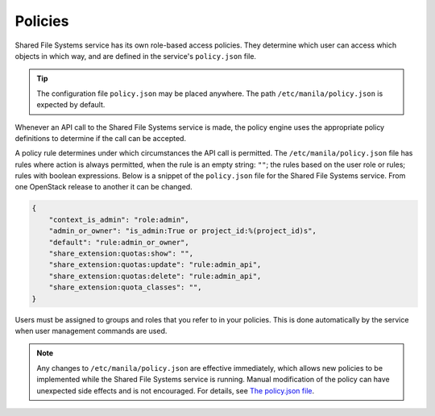 .. _shared_fs_policies:

========
Policies
========
Shared File Systems service has its own role-based access policies. They
determine which user can access which objects in which way, and are defined in
the service's ``policy.json`` file.

.. tip::

    The configuration file ``policy.json`` may be placed anywhere.
    The path ``/etc/manila/policy.json`` is expected by default.

Whenever an API call to the Shared File Systems service is made, the policy
engine uses the appropriate policy definitions to determine if the call can be
accepted.

A policy rule determines under which circumstances the API call is permitted.
The ``/etc/manila/policy.json`` file has rules where action is always
permitted, when the rule is an empty string: ``""``; the rules based on the
user role or rules; rules with boolean expressions. Below is a snippet of the
``policy.json`` file for the Shared File Systems service. From one
OpenStack release to another it can be changed.

.. code-block:: javascript

   {
       "context_is_admin": "role:admin",
       "admin_or_owner": "is_admin:True or project_id:%(project_id)s",
       "default": "rule:admin_or_owner",
       "share_extension:quotas:show": "",
       "share_extension:quotas:update": "rule:admin_api",
       "share_extension:quotas:delete": "rule:admin_api",
       "share_extension:quota_classes": "",
   }

Users must be assigned to groups and roles that you refer to in
your policies. This is done automatically by the service when user
management commands are used.

.. note::

    Any changes to ``/etc/manila/policy.json`` are effective immediately,
    which allows new policies to be implemented while the Shared File Systems
    service is running. Manual modification of the policy can have unexpected
    side effects and is not encouraged. For details, see
    `The policy.json file
    <https://docs.openstack.org/ocata/config-reference/policy-json-file.html>`_.
